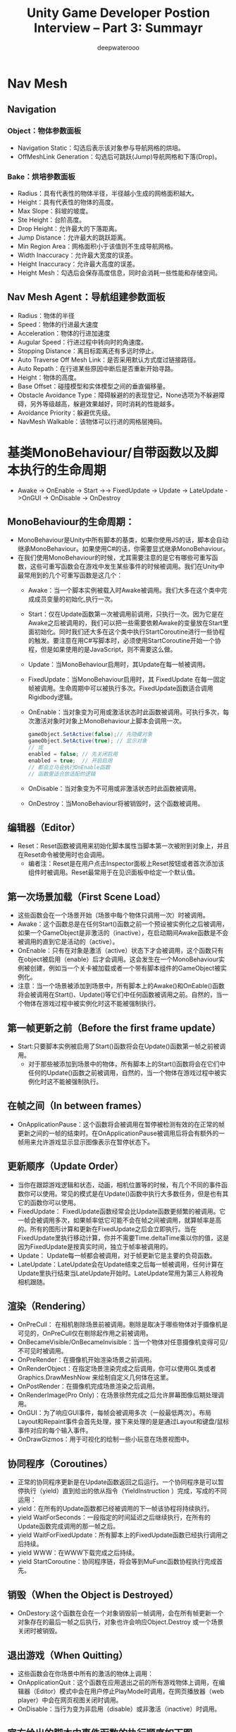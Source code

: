 #+latex_class: cn-article
#+title: Unity Game Developer Postion Interview -- Part 3: Summayr
#+author: deepwaterooo

* Nav Mesh
** Navigation
*** Object：物体参数面板
- Navigation Static：勾选后表示该对象参与导航网格的烘培。
- OffMeshLink Generation：勾选后可跳跃(Jump)导航网格和下落(Drop)。
*** Bake：烘培参数面板　　
  
  [[./pic/baking.jpg]]
- Radius：具有代表性的物体半径，半径越小生成的网格面积越大。
- Height：具有代表性的物体的高度。
- Max Slope：斜坡的坡度。
- Ste Height：台阶高度。
- Drop Height：允许最大的下落距离。
- Jump Distance：允许最大的跳跃距离。
- Min Region Area：网格面积小于该值则不生成导航网格。
- Width Inaccuracy：允许最大宽度的误差。
- Height Inaccuracy：允许最大高度的误差。
- Height Mesh：勾选后会保存高度信息，同时会消耗一些性能和存储空间。
** Nav Mesh Agent：导航组建参数面板　　　　
- Radius：物体的半径
- Speed：物体的行进最大速度
- Acceleration：物体的行进加速度
- Augular Speed：行进过程中转向时的角速度。
- Stopping Distance：离目标距离还有多远时停止。
- Auto Traverse Off Mesh Link：是否采用默认方式度过链接路径。
- Auto Repath：在行进某些原因中断后是否重新开始寻路。
- Height：物体的高度。
- Base Offset：碰撞模型和实体模型之间的垂直偏移量。
- Obstacle Avoidance Type：障碍躲避的的表现登记，None选项为不躲避障碍，另外等级越高，躲避效果越好，同时消耗的性能越多。
- Avoidance Priority：躲避优先级。
- NavMesh Walkable：该物体可以行进的网格层掩码。

* 基类MonoBehaviour/自带函数以及脚本执行的生命周期
- Awake -> OnEnable -> Start ->-> FixedUpdate -> Update  -> LateUpdate ->OnGUI -> OnDisable -> OnDestroy
** MonoBehaviour的生命周期：
- MonoBehaviour是Unity中所有脚本的基类，如果你使用JS的话，脚本会自动继承MonoBehaviour。如果使用C#的话，你需要显式继承MonoBehaviour。
- 在我们使用MonoBehaviour的时候，尤其需要注意的是它有哪些可重写函数，这些可重写函数会在游戏中发生某些事件的时候被调用。我们在Unity中最常用到的几个可重写函数是这几个：
  - Awake：当一个脚本实例被载入时Awake被调用。我们大多在这个类中完成成员变量的初始化,执行一次。 
  - Start：仅在Update函数第一次被调用前调用，只执行一次。因为它是在Awake之后被调用的，我们可以把一些需要依赖Awake的变量放在Start里面初始化。同时我们还大多在这个类中执行StartCoroutine进行一些协程的触发。要注意在用C#写脚本时，必须使用StartCoroutine开始一个协程，但是如果使用的是JavaScript，则不需要这么做。 
  - Update：当MonoBehaviour启用时，其Update在每一帧被调用。 
  - FixedUpdate：当MonoBehaviour启用时，其 FixedUpdate 在每一固定帧被调用。生命周期中可以被执行多次。FixedUpdate函数适合调用Rigidbody逻辑。 
  - OnEnable：当对象变为可用或激活状态时此函数被调用。可执行多次，每次激活对象时对象上MonoBehaviour上脚本会调用一次。 
  #+BEGIN_SRC java
gameObject.SetActive(false);// 先隐藏对象
gameObject.SetActive(true); // 显示对象
// 或
enabled = false; // 先关闭启用
enabled = true;  // 开启启用
// 都会立马会执行OnEnable函数
// 函数里适合放适配的逻辑
  #+END_SRC
  - OnDisable：当对象变为不可用或非激活状态时此函数被调用。 
  - OnDestroy：当MonoBehaviour将被销毁时，这个函数被调用。
** 编辑器（Editor） 
- Reset：Reset函数被调用来初始化脚本属性当脚本第一次被附到对象上，并且在Reset命令被使用时也会调用。 
  - 编者注：Reset是在用户点击Inspector面板上Reset按钮或者首次添加该组件时被调用。Reset最常用于在见识面板中给定一个默认值。 
** 第一次场景加载（First Scene Load） 
- 这些函数会在一个场景开始（场景中每个物体只调用一次）时被调用。
- Awake：这个函数总是在任何Start()函数之前一个预设被实例化之后被调用，如果一个GameObject是非激活的（inactive），在启动期间Awake函数是不会被调用的直到它是活动的（active）。 
- OnEnable：只有在对象是激活（active）状态下才会被调用，这个函数只有在object被启用（enable）后才会调用。这会发生在一个MonoBehaviour实例被创建，例如当一个关卡被加载或者一个带有脚本组件的GameObject被实例化。 
- 注意：当一个场景被添加到场景中，所有脚本上的Awake()和OnEable()函数将会被调用在Start()、Update()等它们中任何函数被调用之前。自然的，当一个物体在游戏过程中被实例化时这不能被强制执行。
** 第一帧更新之前（Before the first frame update）
- Start:只要脚本实例被启用了Start()函数将会在Update()函数第一帧之前被调用。 
  - 对于那些被添加到场景中的物体，所有脚本上的Start()函数将会在它们中任何的Update()函数之前被调用，自然的，当一个物体在游戏过程中被实例化时这不能被强制执行。
** 在帧之间（In between frames）
- OnApplicationPause：这个函数将会被调用在暂停被检测有效的在正常的帧更新之间的一帧的结束时。在OnApplicationPause被调用后将会有额外的一帧用来允许游戏显示显示图像表示在暂停状态下。 
** 更新顺序（Update Order）
- 当你在跟踪游戏逻辑和状态，动画，相机位置等的时候，有几个不同的事件函数你可以使用。常见的模式是在Update()函数中执行大多数任务，但是也有其它的函数你可以使用。
- FixedUpdate： FixedUpdate函数经常会比Update函数更频繁的被调用。它一帧会被调用多次，如果帧率低它可能不会在帧之间被调用，就算帧率是高的。所有的图形计算和更新在FixedUpdate之后会立即执行。当在FixedUpdate里执行移动计算，你并不需要Time.deltaTime乘以你的值，这是因为FixedUpdate是按真实时间，独立于帧率被调用的。
- Update： Update每一帧都会被调用，对于帧更新它是主要的负荷函数。 
- LateUpdate：LateUpdate会在Update结束之后每一帧被调用，任何计算在Update里执行结束当LateUpdate开始时。LateUpdate常用为第三人称视角相机跟随。 
** 渲染（Rendering）
- OnPreCull： 在相机剔除场景前被调用。剔除是取决于哪些物体对于摄像机是可见的，OnPreCull仅在剔除起作用之前被调用。
- OnBecameVisible/OnBecameInvisible：当一个物体对任意摄像机变得可见/不可见时被调用。
- OnPreRender：在摄像机开始渲染场景之前调用。
- OnRenderObject：在指定场景渲染完成之后调用，你可以使用GL类或者Graphics.DrawMeshNow 来绘制自定义几何体在这里。
- OnPostRender：在摄像机完成场景渲染之后调用。
- OnRenderImage(Pro Only)：在场景徐然完成之后允许屏幕图像后期处理调用。
- OnGUI：为了响应GUI事件，每帧会被调用多次（一般最低两次）。布局Layout和Repaint事件会首先处理，接下来处理的是是通过Layout和键盘/鼠标事件对应的每个输入事件。
- OnDrawGizmos：用于可视化的绘制一些小玩意在场景视图中。 
** 协同程序（Coroutines）
- 正常的协同程序更新是在Update函数返回之后运行。一个协同程序是可以暂停执行（yield）直到给出的依从指令（YieldInstruction ）完成，写成的不同运用：
- yield：在所有的Update函数都已经被调用的下一帧该协程将持续执行。 
- yield WaitForSeconds：一段指定的时间延迟之后继续执行，在所有的Update函数完成调用的那一帧之后。
- yield WaitForFixedUpdate：所有脚本上的FixedUpdate函数已经执行调用之后持续。
- yield WWW：在WWW下载完成之后持续。
- yield StartCoroutine：协同程序链，将会等到MuFunc函数协程执行完成首先。 
** 销毁（When the Object is Destroyed）
- OnDestory:这个函数在会在一个对象销毁前一帧调用，会在所有帧更新一个对象存在的最后一帧之后执行，对象也许会响应Object.Destroy 或一个场景关闭时被销毁。 
** 退出游戏（When Quitting） 
- 这些函数会在你场景中所有的激活的物体上调用：
- OnApplicationQuit：这个函数在应用退出之前的所有游戏物体上调用，在编辑器（Editor）模式中会在用户停止PlayMode时调用，在网页播放器（web player）中会在网页视图关闭时调用。 
- OnDisable：当行为变为非启用（disable）或非激活（inactive）时调用。
** 官方给出的脚本中事件函数的执行顺序如下图

[[./pic/lfecycle.png]]

[[./pic/lifecyclefunc.png]]

* Unity 优化
- DrawCalls：控制电脑平台上DrawCalls几千个之内，移动平台上DrawCalls几百个之内
- Verts：PC平台的话保持场景中显示的顶点数少于300W，移动设备的话少于10W，一切取决于你的目标GPU与CPU。
- 需要注意的是:
  - 如果在Profiler下的GPU中显示的RenderTexture.SetActive()占用率很高的话，那么可能是因为你同时打开了编辑窗口的原因，而不是U3D的BUG。
** Shader着色器
- （1）有些着色器可能是处理器密集型的，因此最好为材质指定移动设备专用的着色器。将着色器从Diffuse修改为Mobile/Diffuse。
- （2）shader中用贴图混合的方式去代替多重通道计算。
- （3）shader中注意float/half/fixed的使用。
- （4）shader中不要用复杂的计算pow,sin,cos,tan,log等。
- （5）shader中越少Fragment越好。
- （6）自己写的shader请注意复杂操作符计算，类似pow,exp,log,cos,sin,tan等都是很耗时的计算，最多只用一次在每个像素点的计算。不推荐你自己写normalize,dot,inversesqart操作符，内置的肯定比你写的好。
- （7）需要警醒的是alpha test，这个非常耗时。
- （8）浮点类型运算:精度越低的浮点计算越快。
  - 在CG/HLSL中：float ：32位浮点格式，适合顶点变换运算，但比较慢。
    - half：16位浮点格式，适合贴图和UV坐标计算，是highp类型计算的两倍。
    - fixed: 10位浮点格式，适合颜色，光照，和其他。是highp格式计算的四倍。
** 光源
- （1）最好使用平行光，点光源和聚光灯消耗资源比较大
- （2）限制灯光使用数量，尽可能不用灯光。动态灯光更加不要了。
- （3）Lightmapping烘焙灯光，为场景添加光源时要考虑一下，因为有渲染开销。如果你以前做过着色器编程，你会知道为了支持动态光源的渲染，要付出额外的代价。每个光源都需要渲染对象，根据对象使用的着色器、材质计算最终的光源效果，这个计算开销很大。尽可能的在渲染之前就将光源细节"烘焙（bake）" 到对象的纹理中。"烘焙"是使用静态光源效果的渲染方式，可以实现相同的视觉效果，而无需额外的计算开销。
- （4）实时阴影技术非常棒，但消耗大量计算。为GPU和CPU都带来了昂贵的负担
- （5）灯光的Shadow Type只对PC平台有效，也就是说在移动平台是没有阴影效果的（亲测），另外软阴影更为昂贵，耗资源！！！
- （6）light的Render Mode下的Auto是根据附近灯光的亮度和当前质量的设置（Edit ->Project Settings -> Quality ）在运行时确定，Not Important为顶点渲染，Important为像素渲染（更耗资源），但是像素渲染能够实现顶点渲染不能实现的效果，比如实时阴影，因此必须权衡前后照明质量和游戏速度。像素灯的实际数量可以在质量设置（ Edit -> Project Settings -> Quality ）中的进行设置。

[[./pic/light.png]]
** 碰撞器
- （1）通常，碰撞器根据复杂度排序，对象越复杂，使用这个对象的性能开销越大。有可能的话，用盒子或者球体(Box/Sphere)来封装对象，这样碰撞器的计算最少。不要用网格碰撞器(Mesh Collider)。
- （2）注意碰撞体的碰撞层，不必要的碰撞检测请舍去。
** 贴图纹理 
- （1）可以把图像纹理或者其它资源共享使用，尽量避免透明，可以使用填充黑色
- （2）尝试用压缩贴图格式，或用16位代替32位。图片压缩将降低你的图片大小（更快地加载更小的内存跨度(footprint)），而且大大提高渲染表现。压缩贴图比起未压缩的32位RGBA贴图占用内存带宽少得多。
- （3）之前U3D会议还听说过一个优化，贴图尽量都用一个大小的格式（512 * 512 ， 1024 * 1024），这样在内存之中能得到更好的排序，而不会有内存之间空隙。
- （4）MIPMAPs，跟网页上的略缩图原理一样，在3D游戏中我们为游戏的贴图生成多重纹理贴图，远处显示较小的物体用小的贴图，显示比较大的物体用精细的贴图。这样能更加有效的减少传输给GPU中的数据。但同时也会增加内存的大小，自己根据项目来权衡利弊
- （5）如果你做了一个图集是1024X1024的。此时你的界面上只用了图集中的一张很小的图，那么很抱歉1024X1024这张大图都需要载入你的内存里面，1024就是4M的内存，如果你做了10个1024的图集，你的界面上刚好都只用了每个图集里面的一张小图，那么再次抱歉你的内存直接飙40M。意思是任何一个4096的图片，不管是图集还是texture，他都占用4*4=16M？
- （6）IOS平台使用PVRTC压缩纹理。Adroid平台使用ETC1格式压缩。均可以减至1/4的内存大小，优化非常明显！目前主流的Android机型基本都支持ETC1格式压缩。但ETC1只能支持非Alpha通道的图片压缩。所以一般把Alpha通道图分离出来，绘制到GPU显存时，a值从Alpha图里获取，无Alpha通道的图就可以使用ETC1压缩。
- （7）设置不透明贴图的压缩格式为ETC 4bit，因为android市场的手机中的GPU有多种，每家的GPU支持不同的压缩格式，但他们都兼容ETC格式
  - 对于透明贴图，我们只能选择RGBA 16bit 或者RGBA 32bit。
- （8）减少FPS，在 ProjectSetting -> Quality中的VSync Count 参数会影响你的FPS，EveryVBlank相当于FPS=60，EverySecondVBlank = 30；
   - 如果这两种情况都不符合游戏的FPS的话，我们需要手动调整FPS，首先关闭垂直同步（VSync = Vertical Sync）这个功能，即设置VSync为Don't Sync
   - 然后在代码的Awake方法里手动设置FPS
  #+BEGIN_SRC java
Application.targetFrameRate = 45;
  #+END_SRC
   - 降低FPS的好处：
     - 1）省电，减少手机发热的情况；
     - 2）能都稳定游戏FPS，减少出现卡顿的情况。
- （9）当我们设置了FPS后，再调整下Fixed timestep这个参数，这个参数在ProjectSetting->Time中，目的是减少物理计算的次数，来提高游戏性能。
- （10）尽量少使用Update LateUpdate FixedUpdate，这样也可以提升性能和节省电量。多使用事件（不是SendMessage，使用自己写的，或者C#中的事件委托）。
- （11）待机时，调整游戏的FPS为1，节省电量。
- （12）图集大小最好不要高于1024，否则游戏安装之后、低端机直接崩溃、原因是手机系统版本低于2.2、超过1000的图集无法读取导致。2.2 以上没有遇见这个情况。注意手机的RAM 与 ROM、小于 512M的手机、直接放弃机型适配。
- （13）不同设备要使用不同的纹理大小，尤其是UI和大型背景中的纹理。《Shadow Blade》使用的是通用型模板，但如果在启动时检测到设备大小和分辨率，就会载入不同资产。
- （14）远处的物体绘制在skybox上
** 脚本
- （1）如果你不需要运行某一个脚本，那么就禁用它。不管它多少的小，或者出现的很少，但每一个处理都需要占用时间。
- （2）不要留着未实现的Update，FixedUpdate等方法，用不到就删除，不然会执行，消耗时间！
- （3）移除代码中的任何字符串连接，因为这会给GC留下大量垃圾。使用StringBuilder链接字符串
- （4）用简单的"for"循环代替"foreach"循环。由于某些原因，每个"foreach"循环的每次迭代会生成24字节的垃圾内存。一个简单的循环迭代10次就可以留下240字节的垃圾内存。
- （5）更改我们检查游戏对象标签的方法。用 "if (go.CompareTag ("Enemy")"来代替"if (go.tag == "Enemy")" 。

  #+BEGIN_SRC java
  if (go.CompareTag ("Enemy")) {}
  // 来代替
  // if (go.tag == "Enemy")
  #+END_SRC
  - 在一个内部循环调用对象分配的标签属性以及拷贝额外内存，这是一个非常糟糕的做法。
- （6）不使用LINQ命令，因为它们一般会分配中间缓器，而这很容易生成垃圾内存。
- （7）修改代码以免依赖"ControllerColliderHit" 回调函数。这证明这些回调函数处理得并不十分迅速。
- （8）要谨慎评估触发器的"onInside"回调函数，在我们的项目中，我们尽量在不依赖它们的情况下模拟逻辑。
- （9）注意是否有多余的动画脚本，模型自动导入到U3D会有动画脚本，大量的话会严重影响消耗CPU计算。
- （10）尽量避免每帧处理,可以每隔几帧处理一次 
  #+BEGIN_SRC java
void Update() { 
    if (Time.frameCount % 5 == 0) { 
        DoSomeThing(); 
    } 
}
  #+END_SRC
- （11）尽量避免使用float，而使用int，特别是在手机游戏中，尽量少用复杂的数学函数，比如sin,cos等函数。改除法/为乘法,例如：使用x*0.5f而不是 x/2.0f 。
- （12）避免使用
  #+BEGIN_SRC java
for (int i = 0; i < myArray.Length; i++)
  #+END_SRC
  - 而应该这样 
  #+BEGIN_SRC java
int length = myArray.Length;  
for (int i = 0; i < length; i++)  
  #+END_SRC
- （13）少使用临时变量，特别是在Update OnGUI等实时调用的函数中定义临时变量。
- （14）协同是一个好方法。可以使用协同程序来代替不必每帧都执行的方法。（还有InvokeRepeating方法也是一个好的取代Update的方法）。
- （15）不要使用SendMessage之类的方法，他比直接调用方法慢了100倍，你可以直接调用或通过C#的委托来实现。
- （16）操作transform.localPosition的时候请小心，移动GameObject是非常平常的一件事情，以下代码看起来很简单:  
  #+BEGIN_SRC java
     transform.localPosition += new Vector3 ( 10.0f * Time.deltaTime, 0.0f, 0.0f );
  #+END_SRC       
  - 但是小心了，假设上面这个GameObject有一个parent, 并且这个parent GameObject的localScale是(2.0f, 2.0f, 2.0f)。你的GameObject将会移动20.0个单位/秒。
  - 因为该 GameObject的world position等于:

  #+BEGIN_SRC java
Vector3 offset = new Vector3( my.localPosition.x * parent.lossyScale.x, 
                              my.localPosition.y * parent.lossyScale.y, 
                              my.localPosition.z * parent.lossyScale.z );
Vector3 worldPosition = parent.position + parent.rotation * offset;
  #+END_SRC
  - 换句话说，上面这种直接操作localPosition的方式是在没有考虑scale计算的时候进行的，为了解决这个问题，unity3d提供了Translate函数, 所以正确的做法应该是: 
  #+BEGIN_SRC java
transform.Translate ( 10.0f * Time.deltaTime, 0.0f, 0.0f );
  #+END_SRC
- （17）减少固定增量时间， 将固定增量时间值设定在0.04-0.067区间（即，每秒15-25帧）。您可以通过Edit -> Project Settings -> Time来改变这个值。这样做降低了FixedUpdate函数被调用的频率以及物理引擎执行碰撞检测与刚 体更新的频率。如果您使用了较低的固定增量时间，并且在主角身上使用了刚体部件，那么您可以启用插值办法来平滑刚体组件。
- （18）减少GetComponent的调用使用，GetComponent或内置组件访问器（transform）会产生明显的开销。您可以通过一次获取组件的引用来避免开销，并将该引用分配给一个变量（有时称为"缓存"的引用）。
  #+BEGIN_SRC java
Transform myTransform ;
void Awake () {
    myTransform = transform;
}
  #+END_SRC
- （19）同时，在某些可能的情况下，您也可以使用结构（struct）来代替类（class）。这是因为，结构变量主要存放在栈区而非堆区。因为栈的分配较快，并且不调用垃圾回收操作，所以当结构变量比较小时可以提升程序的运行性能。但是当结构体较大时，虽然它仍可避免分配/回收的开销，而它由于"传值"操作也会导致单独的开销，实际上它可能比等效对象类的效率还要低。
- （20）使用GUILayout 函数可以很方便地将GUI元素进行自动布局。然而，这种自动化自然也附带着一定的处理开销。您可以通过手动的GUI功能布局来避免这种开销。此外，您也可以设置一个脚本的useGUILayout变量为 false来完全禁用GUI布局：
#+BEGIN_SRC java
void Awake () {
   useGUILayout = false;
}
#+END_SRC
- （21）最小化碰撞检测请求（例如ray casts和sphere checks），尽量从每次检查中获得更多信息。
- （22）在edit->project setting->time中调大FixedTimestep（真实物理的帧率）来减少cpu损耗
- （23）尽量不要动态的instantiate和destroy object，使用object pool
- （24）尽量不要再update函数中做复杂计算，如有需要，可以隔N帧计算一次
- （25）不要使用内置的onGUii函数处理gui，使用其他方案，如NGUI
** 组件
- （1）尽可能的使用简单组件—如果你不需求功能较多的组件，那么就自己去实现它避免一起使用大量系统组件。比如，CharacterController是一个很废资源的组件，那么最好使用刚体来定义自己的解决方案。
- （2）面对性能更弱的设备，要用skinned mesh代替physics cloth。cloth参数在运行表现中发挥重要作用，如果你肯花些时间找到美学与运行表现之间的平衡点，就可以获得理想的结果。
- （3）在物理模拟过程中不要使用ragdolls（ 布娃娃系统），只有在必要时才让它生效。
- （4）真实的物理（刚体）很消耗，不要轻易使用，尽量使用自己的代码模仿假的物理
** NGUI
- （1）NGUI中所有Panel都有一个Depth值影响着他下面的所有挂件。如果你正在创建一个使用多个窗口的复杂UI，通常最好的做法是每个窗口有一个UIPanel。请确认你的panel不会拥有相同的depth值。如果这个值是一样的，为了保证绘制顺序，draw call将会开始频繁分割，这将导致产生比平常更多的draw call。
** 顶点数
- （1）尽量减少顶点数
** 材质
- （1）尽可能共用材质。这样便可以减少DrawCall，引擎可以进行其批处理！
- （2）如果你需要通过脚本来控制单个材质属性，需要注意改变Renderer.material将会造成一份材质的拷贝。因此，你应该使用Renderer.sharedMaterial来保证材质的共享状态。
- （3）有一个合并模型材质不错的插件叫Mesh Baker
** 特效
- （1）如果不需要别用雾效(fog)
- （2）要找到美学/性能之间的平衡，就免不了许多粒子效果的迭代。减少发射器数量并尽量减少透明度需求也是一大挑战。
** 模型物体
- （1）不要有不必要的三角面。面片数最好控制在300~2000面片
- （2）UV贴图中的接缝和硬边越少越好。
  - 需要注意的是，图形硬件需要处理顶点数和硬件报告说的并不一样。不是硬件说能渲染几个点就是几个点。模型处理应用通常展示的是几何顶点数量。例如，一个由一些不同顶点构成的模型。在显卡中，一些集合顶点将会被分离(split)成两个或者更多逻辑顶点用作渲染。如果有法线、UV坐标、顶点色的话，这个顶点必须会被分离。所以在游戏中处理的实际数量显然要多很多。 
- （3）LOD (Level Of Detail) 是很常用的3D游戏技术了，其功能理解起来则是相当于多重纹理贴图。在以在屏幕中显示模型大小的比例来判断使用高或低层次的模型来减少对GPU的传输数据，和减少GPU所需要的顶点计算。
- （4）摄像机分层距离剔除(Per-Layer Cull Distances)：为小物体标识层次，然后根据其距离主摄像机的距离判断是否需要显示。
- （5）遮挡剔除（Occlusion Culling）其实就是当某个物体在摄像机前被另外一个物体完全挡住的情况，挡住就不发送给GPU渲染，从而直接降低DRAW CALL。不过有些时候在CPU中计算其是否被挡住则会很耗计算，反而得不偿失。
- （6）将不需要移动的物体设为Static，让引擎可以进行其批处理。
- （7）用单个蒙皮渲染、尽量少用材质、少用骨骼节点、移动设备上角色多边形保持在300~1500内(当然还要看具体的需求)、PC平台上1500~4000内(当然还要看具体的需求)。
  - 角色的面数一般不要超过1500，骨骼数量少于30就好，越多的骨骼就会越多的带来CPU消耗,角色Material数量一般1~2个为最佳。
- （8）导入 3D 模型之后，在不影响显示效果的前提下，最好打开 Mesh Compression。Off, Low, Medium, High 这几个选项，可酌情选取。
- （9）避免大量使用unity自带的 Sphere 等内建 Mesh，Unity 内建的 Mesh，多边形的数量比较大，如果物体不要求特别圆滑，可导入其他的简单3D模型代替。
- （10）每个角色尽量使用一个Skinned Mesh Renderer,这是因为当角色仅有一个 Skinned Mesh Renderer 时，Unity 会使用视锥型可见性裁剪和多边形网格包围体更新的方法来优化角色的运动，而这种优化只有在角色仅含有一个 Skinned Mesh Renderer时才会启动。
- （11）对于静态物体顶点数要求少于500，UV的取值范围不要超过（0,1）区间，这对于纹理的拼合优化很有帮助。
- （12）不需要的Animation组件就删掉
** 粒子系统
- 粒子系统运行在iPhone上时很慢，怎么办？因为iPhone拥有相对较低的fillrate 。如果您的粒子效果覆盖大部分的屏幕，而且是multiple layers的，这样即使最简单的shader，也能让iPhone傻眼。我们建议把您的粒子效果baking成纹理序列图。然后在运行时可以使用1-2个粒子，通过动画纹理来显示它们。这种方式可以取得很好的效果，以最小的代价。
- 自带地形：地形高度图尺寸小于257，尽量使用少的混合纹理数目，尽量不要超过4个，Unity自带的地形时十分占资源的，强烈建议不要使用，自己制作地形，尽量一张贴图搞定
  - drawcall是啥？draw：绘制，call：调用，其实就是对底层图形程序（比如：OpenGL ES)接口的调用，以在屏幕上画出东西。那么，是谁去调用这些接口呢？CPU。
  - fragment是啥？经常有人说vf啥的，vertex我们都知道是顶点，那fragment是啥呢？说它之前需要先说一下像素，像素各位应该都知道吧？像素是构成数码影像的基本单元呀。那fragment呢？是有可能成为像素的东西。啥叫有可能？就是最终会不会被画出来不一定，是潜在的像素。这会涉及到谁呢？GPU。
  - batching是啥？都知道批处理是干嘛的吧？没错，将批处理之前需要很多次调用（drawcall）的物体合并，之后只需要调用一次底层图形程序的接口就行。听上去这简直就是优化的终极方案啊！但是，理想是美好的，世界是残酷的，一些不足之后我们再细聊。
  - 内存的分配：记住，除了Unity3D自己的内存损耗。我们可是还带着Mono呢啊，还有托管的那一套东西呢。更别说你一激动，又引入了自己的几个dll。这些都是内存开销上需要考虑到的。
  - CPU方面: 
    - 上文中说了，drawcall影响的是CPU的效率，而且也是最知名的一个优化点。但是除了drawcall之外，还有哪些因素也会影响到CPU的效率呢？让我们一一列出暂时能想得到的：
      - （1）DrawCalls
      - （2）物理组件（Physics）
      - （3）GC（什么？GC不是处理内存问题的嘛？匹夫你不要骗我啊！不过，匹夫也要提醒一句，GC是用来处理内存的，但是是谁使用GC去处理内存的呢？）
      - （4）当然，还有代码质量
** DrawCalls：
- 前面说过了，DrawCall是CPU调用底层图形接口。比如有上千个物体，每一个的渲染都需要去调用一次底层接口，而每一次的调用CPU都需要做很多工作，那么CPU必然不堪重负。但是对于GPU来说，图形处理的工作量是一样的。所以对DrawCall的优化，主要就是为了尽量解放CPU在调用图形接口上的开销。所以针对drawcall我们主要的思路就是每个物体尽量减少渲染次数，多个物体最好一起渲染。所以，按照这个思路就有了以下几个方案：
  - 使用Draw Call Batching，也就是描绘调用批处理。Unity在运行时可以将一些物体进行合并，从而用一个描绘调用来渲染他们。具体下面会介绍。
  - 通过把纹理打包成图集来尽量减少材质的使用。
  - 尽量少的使用反光啦，阴影啦之类的，因为那会使物体多次渲染。
** Draw Call Batching
- 首先我们要先理解为何2个没有使用相同材质的物体即使使用批处理，也无法实现Draw Call数量的下降和性能上的提升。
- 因为被"批处理"的2个物体的网格模型需要使用相同材质的目的，在于其纹理是相同的，这样才可以实现同时渲染的目的。因而保证材质相同，是为了保证被渲染的纹理相同。
- 因此，为了将2个纹理不同的材质合二为一，我们就需要进行上面列出的第二步，将纹理打包成图集。具体到合二为一这种情况，就是将2个纹理合成一个纹理。这样我们就可以只用一个材质来代替之前的2个材质了。
- 而Draw Call Batching本身，也还会细分为2种。
** Static Batching 静态批处理
- 看名字，猜使用的情景。
- 静态？那就是不动的咯。还有呢？额，听上去状态也不会改变，没有"生命"，比如山山石石，楼房校舍啥的。那和什么比较类似呢？嗯，聪明的各位一定觉得和场景的属性很像吧！所以我们的场景似乎就可以采用这种方式来减少draw call了。
- 那么写个定义：只要这些物体不移动，并且拥有相同的材质，静态批处理就允许引擎对任意大小的几何物体进行批处理操作来降低描绘调用。
- 那要如何使用静态批来减少Draw Call呢？你只需要明确指出哪些物体是静止的，并且在游戏中永远不会移动、旋转和缩放。想完成这一步，你只需要在检测器（Inspector）中将Static复选框打勾即可！
- 至于效果如何呢？
- 举个例子：新建4个物体，分别是Cube，Sphere, Capsule, Cylinder,它们有不同的网格模型，但是也有相同的材质（Default-Diffuse）。
- 首先，我们不指定它们是static的。Draw Call的次数是4次，如图：
  
[[./pic/batching1.png]]
- 我们现在将它们4个物体都设为static，在来运行一下：

[[./pic/batching2.png]]
- 如图，Draw Call的次数变成了1，而Saved by batching的次数变成了3。
- 静态批处理的好处很多，其中之一就是与下面要说的动态批处理相比，约束要少很多。所以一般推荐的是draw call的静态批处理来减少draw call的次数。那么接下来，我们就继续聊聊draw call的动态批处理。
** Dynamic Batching 动态批处理
- 有阴就有阳，有静就有动，所以聊完了静态批处理，肯定跟着就要说说动态批处理了。首先要明确一点，Unity3D的draw call动态批处理机制是引擎自动进行的，无需像静态批处理那样手动设置static。我们举一个动态实例化prefab的例子，如果动态物体共享相同的材质，则引擎会自动对draw call优化，也就是使用批处理。首先，我们将一个cube做成prefab，然后再实例化50次，看看draw call的数量。
#+BEGIN_SRC java
for (int i = 0; i < 50; i++) {
    GameObject cube;
    cube = GameObject.Instantiate(prefab) as GameObject;
}
#+END_SRC
- draw call的数量：

  [[./pic/drawcall.png]]
- 可以看到draw call的数量为1，而 saved by batching的数量是49。而这个过程中，我们除了实例化创建物体之外什么都没做。不错，unity3d引擎为我们自动处理了这种情况。
- 但是有很多童靴也遇到这种情况，就是我也是从prefab实例化创建的物体，为何我的draw call依然很高呢？这就是匹夫上文说的，draw call的动态批处理存在着很多约束。下面匹夫就演示一下，针对cube这样一个简单的物体的创建，如果稍有不慎就会造成draw call飞涨的情况吧。
- 我们同样是创建50个物体，不同的是其中的10个物体，每个物体的大小都不同，也就是Scale不同。
#+BEGIN_SRC java
for (int i = 0; i < 50; i++) {
    GameObject cube;
    cube = GameObject.Instantiate(prefab) as GameObject;
    if (i / 10 == 0) {
        cube.transform.localScale = new Vector3(2 + i, 2 + i, 2 + i);
    }
}
#+END_SRC

[[./pic/drawcall2.png]]

[[./pic/drawcall3.png]]

- 我们看到draw call的数量上升到了11次，而saved by batching的数量也下降到了39。各位看官可以看到，仅仅是一个简单的cube的创建，如果scale不同，竟然也不会去做批处理优化。这仅仅是动态批处理机制的一种约束，那我们总结一下动态批处理的约束，各位也许也能从中找到为何动态批处理在自己的项目中不起作用的原因：
  - 批处理动态物体需要在每个顶点上进行一定的开销，所以动态批处理仅支持小于900顶点的网格物体。
  - 如果你的着色器使用顶点位置，法线和UV值三种属性，那么你只能批处理300顶点以下的物体；如果你的着色器需要使用顶点位置，法线，UV0，UV1和切向量，那你只能批处理180顶点以下的物体。
  - 不要使用缩放。分别拥有缩放大小(1,1,1) 和(2,2,2)的两个物体将不会进行批处理。
  - 统一缩放的物体不会与非统一缩放的物体进行批处理。
  - 使用缩放尺度(1,1,1) 和 (1,2,1)的两个物体将不会进行批处理，但是使用缩放尺度(1,2,1) 和(1,3,1)的两个物体将可以进行批处理。
  - 使用不同材质的实例化物体（instance）将会导致批处理失败。
  - 拥有lightmap的物体含有额外（隐藏）的材质属性，比如：lightmap的偏移和缩放系数等。所以，拥有lightmap的物体将不会进行批处理（除非他们指向lightmap的同一部分）。
  - 多通道的shader会妨碍批处理操作。比如，几乎unity中所有的着色器在前向渲染中都支持多个光源，并为它们有效地开辟多个通道。
  - 预设体的实例会自动地使用相同的网格模型和材质。
- 所以，尽量使用静态的批处理。
** 物理组件
- 1.设置一个合适的Fixed Timestep。设置的位置：Edit → Project Settings → Time
  - 那何谓"合适"呢？首先我们要搞明白Fixed Timestep和物理组件的关系。物理组件，或者说游戏中模拟各种物理效果的组件，最重要的是什么呢？计算啊。对，需要通过计算才能将真实的物理效果展现在虚拟的游戏中。那么Fixed Timestep这货就是和物理计算有关的啦。所以，若计算的频率太高，自然会影响到CPU的开销。同时，若计算频率达不到游戏设计时的要求，有会影响到功能的实现，所以如何抉择需要各位具体分析，选择一个合适的值。
- 2.就是不要使用网格碰撞器（mesh collider）：为啥？因为实在是太复杂了。网格碰撞器利用一个网格资源并在其上构建碰撞器。对于复杂网状模型上的碰撞检测，它要比应用原型碰撞器精确的多。标记为凸起的（Convex ）的网格碰撞器才能够和其他网格碰撞器发生碰撞。各位上网搜一下mesh collider的图片，自然就会明白了。我们的手机游戏自然无需这种性价比不高的东西。
  - 当然，从性能优化的角度考虑，物理组件能少用还是少用为好。
** 处理内存，却让CPU受伤的GC
- 在CPU的部分聊GC，感觉是不是怪怪的？其实小匹夫不这么觉得，虽然GC是用来处理内存的，但的确增加的是CPU的开销。因此它的确能达到释放内存的效果，但代价更加沉重，会加重CPU的负担，因此对于GC的优化目标就是尽量少的触发GC。
- 首先我们要明确所谓的GC是Mono运行时的机制，而非Unity3D游戏引擎的机制，所以GC也主要是针对Mono的对象来说的，而它管理的也是Mono的托管堆。 搞清楚这一点，你也就明白了GC不是用来处理引擎的assets（纹理啦，音效啦等等）的内存释放的，因为U3D引擎也有自己的内存堆而不是和Mono一起使用所谓的托管堆。
- 其次我们要搞清楚什么东西会被分配到托管堆上？不错咯，就是引用类型咯。比如类的实例，字符串，数组等等。而作为int，float，包括结构体struct其实都是值类型，它们会被分配在堆栈上而非堆上。所以我们关注的对象无外乎就是类实例，字符串，数组这些了。
- 那么GC什么时候会触发呢？两种情况：
  - 首先当然是我们的堆的内存不足时，会自动调用GC。
  - 其次呢，作为编程人员，我们自己也可以手动的调用GC。
- 所以为了达到优化CPU的目的，我们就不能频繁的触发GC。而上文也说了GC处理的是托管堆，而不是Unity3D引擎的那些资源，所以GC的优化说白了也就是代码的优化。那么匹夫觉得有以下几点是需要注意的：
  - 字符串连接的处理。因为将两个字符串连接的过程，其实是生成一个新的字符串的过程。而之前的旧的字符串自然而然就成为了垃圾。而作为引用类型的字符串，其空间是在堆上分配的，被弃置的旧的字符串的空间会被GC当做垃圾回收。
  - 尽量不要使用foreach，而是使用for。foreach其实会涉及到迭代器的使用，而据传说每一次循环所产生的迭代器会带来24 Bytes的垃圾。那么循环10次就是240Bytes。
  - 不要直接访问gameobject的tag属性。比如if (go.tag == "human")最好换成if (go.CompareTag ("human"))。因为访问物体的tag属性会在堆上额外的分配空间。如果在循环中这么处理，留下的垃圾就可想而知了。
  - 使用"池"，以实现空间的重复利用。
  - 最好不用LINQ的命令，因为它们会分配临时的空间，同样也是GC收集的目标。而且我很讨厌LINQ的一点就是它有可能在某些情况下无法很好的进行AOT编译。比如"OrderBy"会生成内部的泛型类"OrderedEnumerable"。这在AOT编译时是无法进行的，因为它只是在OrderBy的方法中才使用。所以如果你使用了OrderBy，那么在IOS平台上也许会报错。
** 代码？脚本？
- 聊到代码这个话题，也许有人会觉得匹夫多此一举。因为代码质量因人而异，很难像上面提到的几点，有一个明确的评判标准。也是，公写公有理，婆写婆有理。但是匹夫这里要提到的所谓代码质量是基于一个前提的：Unity3D是用C++写的，而我们的代码是用C#作为脚本来写的，那么问题就来了~脚本和底层的交互开销是否需要考虑呢？也就是说，我们用Unity3D写游戏的"游戏脚本语言"，也就是C#是由mono运行时托管的。而功能是底层引擎的C++实现的，"游戏脚本"中的功能实现都离不开对底层代码的调用。那么这部分的开销，我们应该如何优化呢？
- 1.以物体的Transform组件为例，我们应该只访问一次，之后就将它的引用保留，而非每次使用都去访问。这里有人做过一个小实验，就是对比通过方法GetComponent<Transform>()获取Transform组件, 通过MonoBehavor的transform属性去取，以及保留引用之后再去访问所需要的时间：
#+BEGIN_SRC java
GetComponent = 619ms
Monobehaviour = 60ms
CachedMB = 8ms
Manual Cache = 3ms
#+END_SRC
- 2.如上所述，最好不要频繁使用GetComponent，尤其是在循环中。
- 3.善于使用OnBecameVisible()和OnBecameVisible(),来控制物体的update()函数的执行以减少开销。
- 4.使用内建的数组，比如用Vector3.zero而不是new Vector(0, 0, 0);
- 5.对于方法的参数的优化：善于使用ref关键字。值类型的参数，是通过将实参的值复制到形参，来实现按值传递到方法，也就是我们通常说的按值传递。复制嘛，总会让人感觉很笨重。比如Matrix4x4这样比较复杂的值类型，如果直接复制一份新的，反而不如将值类型的引用传递给方法作为参数。
好啦，CPU的部分匹夫觉得到此就介绍的差不多了。下面就简单聊聊其实匹夫并不是十分熟悉的部分，GPU的优化。
** GPU的优化
- GPU与CPU不同，所以侧重点自然也不一样。GPU的瓶颈主要存在在如下的方面：
  - 填充率，可以简单的理解为图形处理单元每秒渲染的像素数量。
  - 像素的复杂度，比如动态阴影，光照，复杂的shader等等
  - 几何体的复杂度（顶点数量）
  - 当然还有GPU的显存带宽
- 那么针对以上4点，其实仔细分析我们就可以发现，影响的GPU性能的无非就是2大方面，一方面是顶点数量过多，像素计算过于复杂。另一方面就是GPU的显存带宽。那么针锋相对的两方面举措也就十分明显了。
  - 减少顶点数量，简化计算复杂度。
  - 压缩图片，以适应显存带宽。
*** 减少绘制的数目
- 那么第一个方面的优化也就是减少顶点数量，简化复杂度，具体的举措就总结如下了：
  - 保持材质的数目尽可能少。这使得Unity更容易进行批处理。
  - 使用纹理图集（一张大贴图里包含了很多子贴图）来代替一系列单独的小贴图。它们可以更快地被加载，具有很少的状态转换，而且批处理更友好。
  - 如果使用了纹理图集和共享材质，使用Renderer.sharedMaterial 来代替Renderer.material 。
  - 使用光照纹理(lightmap)而非实时灯光。
  - 使用LOD，好处就是对那些离得远，看不清的物体的细节可以忽略。
  - 遮挡剔除（Occlusion culling）
  - 使用mobile版的shader。因为简单。
*** 优化显存带宽
- 第二个方向呢？压缩图片，减小显存带宽的压力。
  - OpenGL ES 2.0使用ETC1格式压缩等等，在打包设置那里都有。
  - 使用mipmap。
- 上面是一个mipmap 如何储存的例子，左边的主图伴有一系列逐层缩小的备份小图
- 是不是很一目了然呢？Mipmap中每一个层级的小图都是主图的一个特定比例的缩小细节的复制品。因为存了主图和它的那些缩小的复制品，所以内存占用会比之前大。但是为何又优化了显存带宽呢？因为可以根据实际情况，选择适合的小图来渲染。所以，虽然会消耗一些内存，但是为了图片渲染的质量（比压缩要好），这种方式也是推荐的。
** 内存的优化
- 既然要聊Unity3D运行时候的内存优化，那我们自然首先要知道Unity3D游戏引擎是如何分配内存的。大概可以分成三大部分：
  - Unity3D内部的内存
  - Mono的托管内存
  - 若干我们自己引入的DLL或者第三方DLL所需要的内存。
- 第3类不是我们关注的重点，所以接下来我们会分别来看一下Unity3D内部内存和Mono托管内存，最后还将分析一个官网上Assetbundle的案例来说明内存的管理。
*** Unity3D内部内存
- Unity3D的内部内存都会存放一些什么呢？各位想一想，除了用代码来驱动逻辑，一个游戏还需要什么呢？对，各种资源。所以简单总结一下Unity3D内部内存存放的东西吧：
  - 资源：纹理、网格、音频等等
  - GameObject和各种组件。
  - 引擎内部逻辑需要的内存：渲染器，物理系统，粒子系统等等
*** Mono托管内存
- 因为我们的游戏脚本是用C#写的，同时还要跨平台，所以带着一个Mono的托管环境显然必须的。那么Mono的托管内存自然就不得不放到内存的优化范畴中进行考虑。那么我们所说的Mono托管内存中存放的东西和Unity3D内部内存中存放的东西究竟有何不同呢？其实Mono的内存分配就是很传统的运行时内存的分配了：
  - 值类型：int型啦，float型啦，结构体struct啦，bool啦之类的。它们都存放在堆栈上（注意额，不是堆所以不涉及GC）。
  - 引用类型：其实可以狭义的理解为各种类的实例。比如游戏脚本中对游戏引擎各种控件的封装。其实很好理解，C#中肯定要有对应的类去对应游戏引擎中的控件。那么这部分就是C#中的封装。由于是在堆上分配，所以会涉及到GC。
- 而Mono托管堆中的那些封装的对象，除了在在Mono托管堆上分配封装类实例化之后所需要的内存之外，还会牵扯到其背后对应的游戏引擎内部控件在Unity3D内部内存上的分配。
- 举一个例子：一个在.cs脚本中声明的WWW类型的对象www，Mono会在Mono托管堆上为www分配它所需要的内存。同时，这个实例对象背后的所代表的引擎资源所需要的内存也需要被分配。
- 一个WWW实例背后的资源：
  - 压缩的文件
  - 解压缩所需的缓存
  - 解压缩之后的文件
- 如图：

[[./pic/www.png]]

- 那么下面就举一个AssetBundle的例子：
*** Assetbundle的内存处理
- 以下载Assetbundle为例子，聊一下内存的分配。匹夫从官网的手册上找到了一个使用Assetbundle的情景如下：
#+BEGIN_SRC java
IEnumerator DownloadAndCache (){
        // Wait for the Caching system to be ready
        while (!Caching.ready)
            yield return null;
        // Load the AssetBundle file from Cache if it exists with the same version or download and store it in the cache
        using(WWW www = WWW.LoadFromCacheOrDownload (BundleURL, version)){
            yield return www; //WWW是第1部分
            if (www.error != null)
                throw new Exception("WWW download had an error:" + www.error);
            AssetBundle bundle = www.assetBundle;//AssetBundle是第2部分
            if (AssetName == "")
                Instantiate(bundle.mainAsset);//实例化是第3部分
            else
                Instantiate(bundle.Load(AssetName));
                    // Unload the AssetBundles compressed contents to conserve memory
                    bundle.Unload(false);
        } // memory is freed from the web stream (www.Dispose() gets called implicitly)
    }
}
#+END_SRC
- 内存分配的三个部分匹夫已经在代码中标识了出来：
  - Web Stream：包括了压缩的文件，解压所需的缓存，以及解压后的文件。
  - AssetBundle：Web Stream中的文件的映射，或者说引用。
  - 实例化之后的对象：就是引擎的各种资源文件了，会在内存中创建出来。
- 那就分别解析一下：
#+BEGIN_SRC java
WWW www = WWW.LoadFromCacheOrDownload (BundleURL, version)
#+END_SRC
  - 将压缩的文件读入内存中
  - 创建解压所需的缓存
  - 将文件解压，解压后的文件进入内存
  - 关闭掉为解压创建的缓存
#+BEGIN_SRC java
AssetBundle bundle = www.assetBundle;
#+END_SRC
  - AssetBundle此时相当于一个桥梁，从Web Stream解压后的文件到最后实例化创建的对象之间的桥梁。
  - 所以AssetBundle实质上是Web Stream解压后的文件中各个对象的映射。而非真实的对象。
  - 实际的资源还存在Web Stream中，所以此时要保留Web Stream。
#+BEGIN_SRC java
Instantiate(bundle.mainAsset);
#+END_SRC
  - 通过AssetBundle获取资源，实例化对象
  - 最后各位可能看到了官网中的这个例子使用了：
#+BEGIN_SRC java
using(WWW www = WWW.LoadFromCacheOrDownload (BundleURL, version)){ }
#+END_SRC
- 这种using的用法。这种用法其实就是为了在使用完Web Stream之后，将内存释放掉的。因为WWW也继承了idispose的接口，所以可以使用using的这种用法。其实相当于最后执行了：
#+BEGIN_SRC java
//删除Web Stream
www.Dispose();
#+END_SRC
- OK,Web Stream被删除掉了。那还有谁呢？对Assetbundle。那么使用
#+BEGIN_SRC java
//删除AssetBundle
bundle.Unload(false);
#+END_SRC
- 尽可能地减少 Drawcall 的数量。
- 减少的方法主要有如下几种： Frustum Culling ，Occlusion Culling ， Texture Packing 。
  - Frustum Culling 是 Unity 内建的，我们需要做的就是寻求一个合适的远裁剪平面；
  - Occlusion Culling ，遮挡剔除， Unity 内嵌了 Umbra ，一个非常好 OC 库。
  - 但 Occlusion Culling 也并不是放之四海而皆准的，有时候进行 OC 反而比不进行还要慢，
  - 建议在 OC 之前先确定自己的场景是否适合利用 OC 来优化； Texture Packing ，或者叫 Texture Atlasing ，
  - 是将同种 shader 的纹理进行拼合，根据 Unity 的 static batching 的特性来减少 draw call 。
  - 建议使用，但也有弊端，那就是一定要将场景中距离相近的实体纹理进行拼合，否则，拼合后很可能会增加每帧渲染所需的纹理大小，加大内存带宽的负担。这也就是为什么会出现" DrawCall 降了，渲染速度也变慢了"的原因。